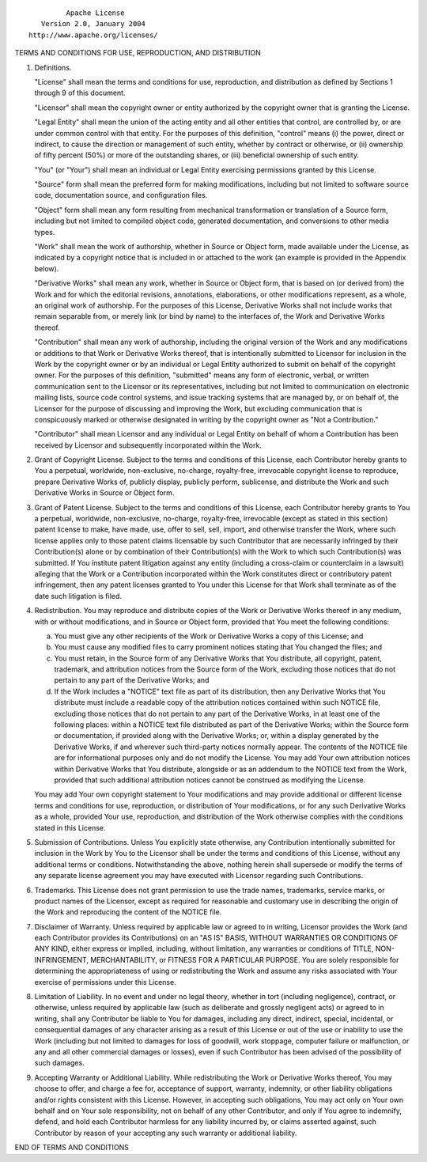 ::

                                 Apache License
                           Version 2.0, January 2004
                        http://www.apache.org/licenses/

TERMS AND CONDITIONS FOR USE, REPRODUCTION, AND DISTRIBUTION

1. Definitions.

   "License" shall mean the terms and conditions for use, reproduction,
   and distribution as defined by Sections 1 through 9 of this document.

   "Licensor" shall mean the copyright owner or entity authorized by the
   copyright owner that is granting the License.

   "Legal Entity" shall mean the union of the acting entity and all
   other entities that control, are controlled by, or are under common
   control with that entity. For the purposes of this definition,
   "control" means (i) the power, direct or indirect, to cause the
   direction or management of such entity, whether by contract or
   otherwise, or (ii) ownership of fifty percent (50%) or more of the
   outstanding shares, or (iii) beneficial ownership of such entity.

   "You" (or "Your") shall mean an individual or Legal Entity exercising
   permissions granted by this License.

   "Source" form shall mean the preferred form for making modifications,
   including but not limited to software source code, documentation
   source, and configuration files.

   "Object" form shall mean any form resulting from mechanical
   transformation or translation of a Source form, including but not
   limited to compiled object code, generated documentation, and
   conversions to other media types.

   "Work" shall mean the work of authorship, whether in Source or Object
   form, made available under the License, as indicated by a copyright
   notice that is included in or attached to the work (an example is
   provided in the Appendix below).

   "Derivative Works" shall mean any work, whether in Source or Object
   form, that is based on (or derived from) the Work and for which the
   editorial revisions, annotations, elaborations, or other
   modifications represent, as a whole, an original work of authorship.
   For the purposes of this License, Derivative Works shall not include
   works that remain separable from, or merely link (or bind by name) to
   the interfaces of, the Work and Derivative Works thereof.

   "Contribution" shall mean any work of authorship, including the
   original version of the Work and any modifications or additions to
   that Work or Derivative Works thereof, that is intentionally
   submitted to Licensor for inclusion in the Work by the copyright
   owner or by an individual or Legal Entity authorized to submit on
   behalf of the copyright owner. For the purposes of this definition,
   "submitted" means any form of electronic, verbal, or written
   communication sent to the Licensor or its representatives, including
   but not limited to communication on electronic mailing lists, source
   code control systems, and issue tracking systems that are managed by,
   or on behalf of, the Licensor for the purpose of discussing and
   improving the Work, but excluding communication that is conspicuously
   marked or otherwise designated in writing by the copyright owner as
   "Not a Contribution."

   "Contributor" shall mean Licensor and any individual or Legal Entity
   on behalf of whom a Contribution has been received by Licensor and
   subsequently incorporated within the Work.

2. Grant of Copyright License. Subject to the terms and conditions of
   this License, each Contributor hereby grants to You a perpetual,
   worldwide, non-exclusive, no-charge, royalty-free, irrevocable
   copyright license to reproduce, prepare Derivative Works of, publicly
   display, publicly perform, sublicense, and distribute the Work and
   such Derivative Works in Source or Object form.

3. Grant of Patent License. Subject to the terms and conditions of this
   License, each Contributor hereby grants to You a perpetual,
   worldwide, non-exclusive, no-charge, royalty-free, irrevocable
   (except as stated in this section) patent license to make, have made,
   use, offer to sell, sell, import, and otherwise transfer the Work,
   where such license applies only to those patent claims licensable by
   such Contributor that are necessarily infringed by their
   Contribution(s) alone or by combination of their Contribution(s) with
   the Work to which such Contribution(s) was submitted. If You
   institute patent litigation against any entity (including a
   cross-claim or counterclaim in a lawsuit) alleging that the Work or a
   Contribution incorporated within the Work constitutes direct or
   contributory patent infringement, then any patent licenses granted to
   You under this License for that Work shall terminate as of the date
   such litigation is filed.

4. Redistribution. You may reproduce and distribute copies of the Work
   or Derivative Works thereof in any medium, with or without
   modifications, and in Source or Object form, provided that You meet
   the following conditions:

   (a) You must give any other recipients of the Work or Derivative
       Works a copy of this License; and

   (b) You must cause any modified files to carry prominent notices
       stating that You changed the files; and

   (c) You must retain, in the Source form of any Derivative Works that
       You distribute, all copyright, patent, trademark, and attribution
       notices from the Source form of the Work, excluding those notices
       that do not pertain to any part of the Derivative Works; and

   (d) If the Work includes a "NOTICE" text file as part of its
       distribution, then any Derivative Works that You distribute must
       include a readable copy of the attribution notices contained
       within such NOTICE file, excluding those notices that do not
       pertain to any part of the Derivative Works, in at least one of
       the following places: within a NOTICE text file distributed as
       part of the Derivative Works; within the Source form or
       documentation, if provided along with the Derivative Works; or,
       within a display generated by the Derivative Works, if and
       wherever such third-party notices normally appear. The contents
       of the NOTICE file are for informational purposes only and do not
       modify the License. You may add Your own attribution notices
       within Derivative Works that You distribute, alongside or as an
       addendum to the NOTICE text from the Work, provided that such
       additional attribution notices cannot be construed as modifying
       the License.

   You may add Your own copyright statement to Your modifications and
   may provide additional or different license terms and conditions for
   use, reproduction, or distribution of Your modifications, or for any
   such Derivative Works as a whole, provided Your use, reproduction,
   and distribution of the Work otherwise complies with the conditions
   stated in this License.

5. Submission of Contributions. Unless You explicitly state otherwise,
   any Contribution intentionally submitted for inclusion in the Work by
   You to the Licensor shall be under the terms and conditions of this
   License, without any additional terms or conditions. Notwithstanding
   the above, nothing herein shall supersede or modify the terms of any
   separate license agreement you may have executed with Licensor
   regarding such Contributions.

6. Trademarks. This License does not grant permission to use the trade
   names, trademarks, service marks, or product names of the Licensor,
   except as required for reasonable and customary use in describing the
   origin of the Work and reproducing the content of the NOTICE file.

7. Disclaimer of Warranty. Unless required by applicable law or agreed
   to in writing, Licensor provides the Work (and each Contributor
   provides its Contributions) on an "AS IS" BASIS, WITHOUT WARRANTIES
   OR CONDITIONS OF ANY KIND, either express or implied, including,
   without limitation, any warranties or conditions of TITLE,
   NON-INFRINGEMENT, MERCHANTABILITY, or FITNESS FOR A PARTICULAR
   PURPOSE. You are solely responsible for determining the
   appropriateness of using or redistributing the Work and assume any
   risks associated with Your exercise of permissions under this
   License.

8. Limitation of Liability. In no event and under no legal theory,
   whether in tort (including negligence), contract, or otherwise,
   unless required by applicable law (such as deliberate and grossly
   negligent acts) or agreed to in writing, shall any Contributor be
   liable to You for damages, including any direct, indirect, special,
   incidental, or consequential damages of any character arising as a
   result of this License or out of the use or inability to use the Work
   (including but not limited to damages for loss of goodwill, work
   stoppage, computer failure or malfunction, or any and all other
   commercial damages or losses), even if such Contributor has been
   advised of the possibility of such damages.

9. Accepting Warranty or Additional Liability. While redistributing the
   Work or Derivative Works thereof, You may choose to offer, and charge
   a fee for, acceptance of support, warranty, indemnity, or other
   liability obligations and/or rights consistent with this License.
   However, in accepting such obligations, You may act only on Your own
   behalf and on Your sole responsibility, not on behalf of any other
   Contributor, and only if You agree to indemnify, defend, and hold
   each Contributor harmless for any liability incurred by, or claims
   asserted against, such Contributor by reason of your accepting any
   such warranty or additional liability.

END OF TERMS AND CONDITIONS
